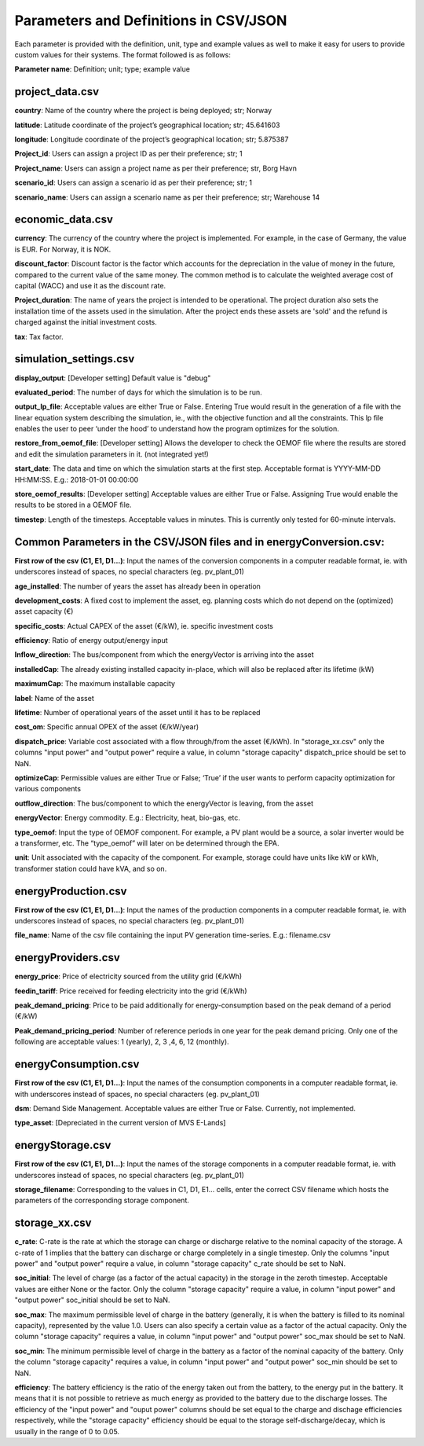 ======================================
Parameters and Definitions in CSV/JSON 
======================================

Each parameter is provided with the definition, unit, type and example values as well to make it easy for users to provide custom values for their systems. The format followed is as follows:

**Parameter name**: Definition; unit; type; example value

project_data.csv
----------------

**country**: Name of the country where the project is being deployed; str; Norway

**latitude**: Latitude coordinate of the project’s geographical location; str; 45.641603

**longitude**: Longitude coordinate of the project’s geographical location; str; 5.875387

**Project_id**: Users can assign a project ID as per their preference; str; 1

**Project_name**: Users can assign a project name as per their preference; str, Borg Havn

**scenario_id**: Users can assign a scenario id as per their preference; str; 1

**scenario_name**: Users can assign a scenario name as per their preference; str; Warehouse 14


economic_data.csv
-----------------

**currency**: The currency of the country where the project is implemented. For example, in the case of Germany, the value is EUR. For Norway, it is NOK. 

**discount_factor**: Discount factor is the factor which accounts for the depreciation in the value of money in the future, compared to the current value of the same money. The common method is to calculate the weighted average cost of capital (WACC) and use it as the discount rate.

**Project_duration**: The name of years the project is intended to be operational. The project duration also sets the installation time of the assets used in the simulation. After the project ends these assets are 'sold' and the refund is charged against the initial investment costs.

**tax**: Tax factor. 

simulation_settings.csv
-----------------------

**display_output**: [Developer setting] Default value is "debug"

**evaluated_period**: The number of days for which the simulation is to be run.

**output_lp_file**: Acceptable values are either True or False. Entering True would result in the generation of a file with the linear equation system describing the simulation, ie., with the objective function and all the constraints. This lp file enables the user to peer ‘under the hood’ to understand how the program optimizes for the solution.

**restore_from_oemof_file**: [Developer setting] Allows the developer to check the OEMOF file where the results are stored and edit the simulation parameters in it. (not integrated yet!)

**start_date**: The data and time on which the simulation starts at the first step. Acceptable format is YYYY-MM-DD HH:MM:SS. E.g.: 2018-01-01 00:00:00

**store_oemof_results**: [Developer setting] Acceptable values are either True or False. Assigning True would enable the results to be stored in a OEMOF file. 

**timestep**: Length of the timesteps. Acceptable values in minutes. This is currently only tested for 60-minute intervals.

Common Parameters in the CSV/JSON files and in energyConversion.csv:
--------------------------------------------------------------------

**First row of the csv (C1, E1, D1...)**: Input the names of the conversion components in a computer readable format, ie. with underscores instead of spaces, no special characters (eg. pv_plant_01)

**age_installed**: The number of years the asset has already been in operation

**development_costs**: A fixed cost to implement the asset, eg. planning costs which do not depend on the (optimized) asset capacity (€)

**specific_costs**: Actual CAPEX of the asset (€/kW), ie. specific investment costs

**efficiency**: Ratio of energy output/energy input

**Inflow_direction**: The bus/component from which the energyVector is arriving into the asset

**installedCap**: The already existing installed capacity in-place, which will also be replaced after its lifetime (kW)

**maximumCap**: The maximum installable capacity

**label**: Name of the asset

**lifetime**: Number of operational years of the asset until it has to be replaced

**cost_om**: Specific annual OPEX of the asset (€/kW/year)

**dispatch_price**: Variable cost associated with a flow through/from the asset (€/kWh). In "storage_xx.csv" only the columns "input power" and "output power"
require a value, in column "storage capacity" dispatch_price should be set to NaN.

**optimizeCap**: Permissible values are either True or False; ‘True’ if the user wants to perform capacity optimization for various components

**outflow_direction**: The bus/component to which the energyVector is leaving, from the asset

**energyVector**: Energy commodity. E.g.: Electricity, heat, bio-gas, etc. 

**type_oemof**: Input the type of OEMOF component. For example, a PV plant would be a source, a solar inverter would be a transformer, etc.  The “type_oemof” will later on be determined through the EPA.

**unit**: Unit associated with the capacity of the component. For example, storage could have units like kW or kWh, transformer station could have kVA, and so on. 


energyProduction.csv
--------------------

**First row of the csv (C1, E1, D1...)**: Input the names of the production components in a computer readable format, ie. with underscores instead of spaces, no special characters (eg. pv_plant_01)

**file_name**: Name of the csv file containing the input PV generation time-series. E.g.: filename.csv 


energyProviders.csv
-------------------

**energy_price**: Price of electricity sourced from the utility grid (€/kWh)

**feedin_tariff**: Price received for feeding electricity into the grid (€/kWh)

**peak_demand_pricing**: Price to be paid additionally for energy-consumption based on the peak demand of a period (€/kW)

**Peak_demand_pricing_period**: Number of reference periods in one year for the peak demand pricing. Only one of the following are acceptable values: 1 (yearly), 2, 3 ,4, 6, 12 (monthly).


energyConsumption.csv
---------------------

**First row of the csv (C1, E1, D1...)**: Input the names of the consumption components in a computer readable format, ie. with underscores instead of spaces, no special characters (eg. pv_plant_01)

**dsm**: Demand Side Management. Acceptable values are either True or False. Currently, not implemented. 

**type_asset**: [Depreciated in the current version of MVS E-Lands]


energyStorage.csv
-----------------

**First row of the csv (C1, E1, D1...)**: Input the names of the storage components in a computer readable format, ie. with underscores instead of spaces, no special characters (eg. pv_plant_01)

**storage_filename**: Corresponding to the values in C1, D1, E1… cells, enter the correct CSV filename which hosts the parameters of the corresponding storage component.

storage_xx.csv
--------------
**c_rate**: C-rate is the rate at which the storage can charge or discharge relative to the nominal capacity of the storage.
A c-rate of 1 implies that the battery can discharge or charge completely in a single timestep.
Only the columns "input power" and "output power" require a value, in column "storage capacity" c_rate should be set to NaN.

**soc_initial**: The level of charge (as a factor of the actual capacity) in the storage in the zeroth timestep. Acceptable values are either None or the factor. Only the column "storage capacity" require a value, in column "input power" and "output power" soc_initial should be set to NaN.

**soc_max**: The maximum permissible level of charge in the battery (generally, it is when the battery is filled to its nominal capacity), represented by the value 1.0. Users can  also specify a certain value as a factor of the actual capacity. Only the column "storage capacity" requires a value, in column "input power" and "output power" soc_max should be set to NaN.

**soc_min**: The minimum permissible level of charge in the battery as a factor of the nominal capacity of the battery. Only the column "storage capacity" requires a value, in column "input power" and "output power" soc_min should be set to NaN.

**efficiency**: The battery efficiency is the ratio of the energy taken out from the battery, to the energy put in the battery. It means that it is not possible to retrieve as much energy as provided to the battery due to the discharge losses. The efficiency of the "input power" and "ouput power" columns should be set equal to the charge and dischage efficiencies respectively, while the "storage capacity" efficiency should be equal to the storage self-discharge/decay, which is usually in the range of 0 to 0.05.
